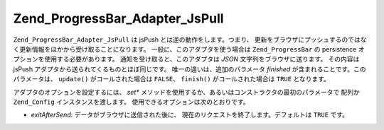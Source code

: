 .. EN-Revision: none
.. _zend.progressbar.adapter.jspull:

Zend_ProgressBar_Adapter_JsPull
===============================

``Zend_ProgressBar_Adapter_JsPull`` は jsPush とは逆の動作をします。つまり、
更新をブラウザにプッシュするのではなく更新情報をほかから受け取ることになります。
一般に、このアダプタを使う場合は ``Zend_ProgressBar`` の persistence
オプションを使用する必要があります。 通知を受け取ると、このアダプタは *JSON*
文字列をブラウザに送ります。 その内容は jsPush
アダプタから送られてくるものとほぼ同じです。 唯一の違いは、追加のパラメータ
*finished* が含まれることです。このパラメータは、 ``update()`` がコールされた場合は
``FALSE``\ 、 ``finish()`` がコールされた場合は ``TRUE`` となります。

アダプタのオプションを設定するには、 *set**
メソッドを使用するか、あるいはコンストラクタの最初のパラメータで 配列か
``Zend_Config`` インスタンスを渡します。 使用できるオプションは次のとおりです。

- *exitAfterSend*: データがブラウザに送信された後に、
  現在のリクエストを終了します。デフォルトは ``TRUE`` です。


